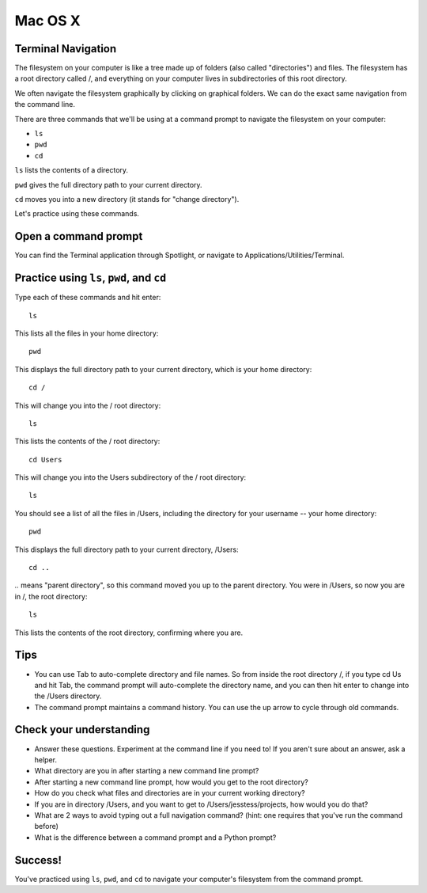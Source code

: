 Mac OS X
========

Terminal Navigation
-------------------

The filesystem on your computer is like a tree made up of folders (also called "directories") and files. The filesystem has a root directory called /, and everything on your computer lives in subdirectories of this root directory.

We often navigate the filesystem graphically by clicking on graphical folders. We can do the exact same navigation from the command line.

There are three commands that we'll be using at a command prompt to navigate the filesystem on your computer:

* ``ls``
* ``pwd``
* ``cd``

``ls`` lists the contents of a directory.

``pwd`` gives the full directory path to your current directory.

``cd`` moves you into a new directory (it stands for "change directory").

Let's practice using these commands.

Open a command prompt
---------------------

You can find the Terminal application through Spotlight, or navigate to Applications/Utilities/Terminal.

Practice using ``ls``, ``pwd``, and ``cd``
------------------------------------------

Type each of these commands and hit enter::

    ls

This lists all the files in your home directory::

    pwd

This displays the full directory path to your current directory, which is your home directory::

    cd /

This will change you into the / root directory::

    ls

This lists the contents of the / root directory::

    cd Users

This will change you into the Users subdirectory of the / root directory::

    ls

You should see a list of all the files in /Users, including the directory for your username -- your home directory::

    pwd

This displays the full directory path to your current directory, /Users::

    cd ..

`..` means "parent directory", so this command moved you up to the parent directory. You were in /Users, so now you are in /, the root directory::

    ls

This lists the contents of the root directory, confirming where you are.

Tips
----

* You can use Tab to auto-complete directory and file names. So from inside the root directory /, if you type cd Us and hit Tab, the command prompt will auto-complete the directory name, and you can then hit enter to change into the /Users directory.
* The command prompt maintains a command history. You can use the up arrow to cycle through old commands.

Check your understanding
------------------------

* Answer these questions. Experiment at the command line if you need to! If you aren't sure about an answer, ask a helper.
* What directory are you in after starting a new command line prompt?
* After starting a new command line prompt, how would you get to the root directory?
* How do you check what files and directories are in your current working directory?
* If you are in directory /Users, and you want to get to /Users/jesstess/projects, how would you do that?
* What are 2 ways to avoid typing out a full navigation command? (hint: one requires that you've run the command before)
* What is the difference between a command prompt and a Python prompt?

Success!
--------

You've practiced using ``ls``, ``pwd``, and ``cd`` to navigate your computer's filesystem from the command prompt.
